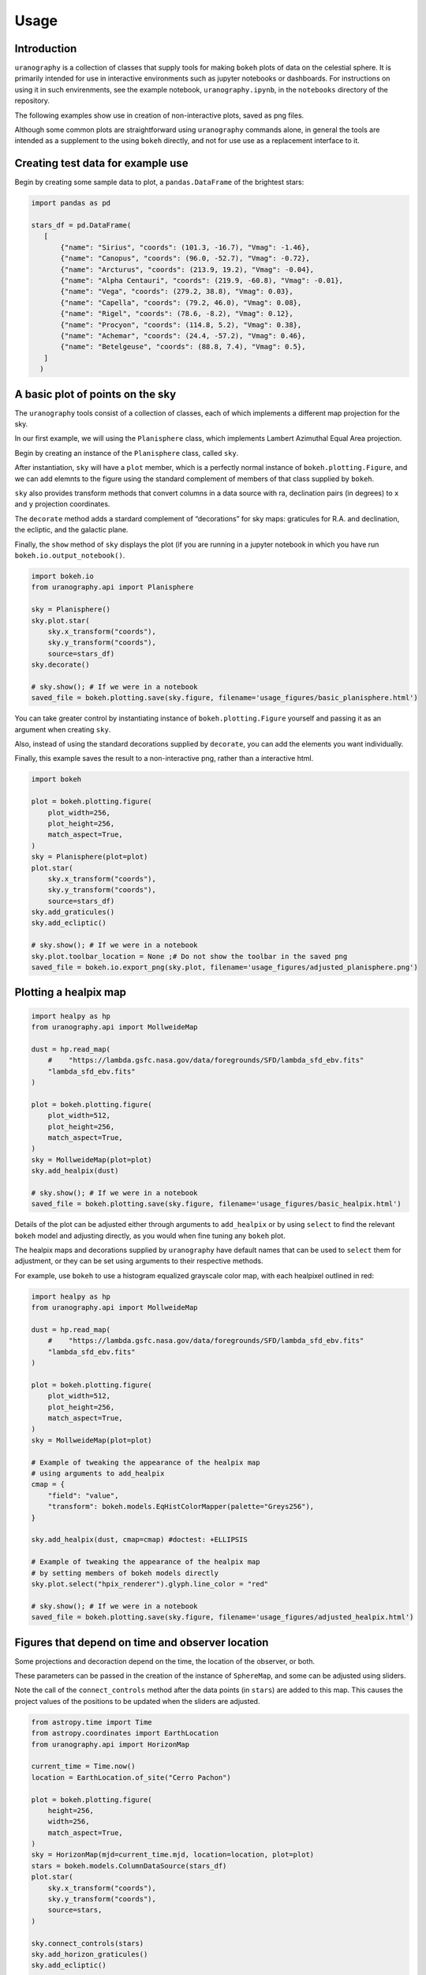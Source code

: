 Usage
=====

Introduction
------------

``uranography`` is a collection of classes that supply tools for making
``bokeh`` plots of data on the celestial sphere. It is primarily intended for 
use in interactive environments such as jupyter notebooks or dashboards. For
instructions on using it in such envirenments, see the example notebook,
``uranography.ipynb``, in the ``notebooks`` directory of the repository.

The following examples show use in creation of non-interactive plots, saved
as png files.

Although some common plots are straightforward using ``uranography``
commands alone, in general the tools are intended as a supplement to the
using ``bokeh`` directly, and not for use use as a replacement interface
to it.

Creating test data for example use
----------------------------------

Begin by creating some sample data to plot, a ``pandas.DataFrame`` of
the brightest stars:

.. code-block:: python

 import pandas as pd

 stars_df = pd.DataFrame(
    [
        {"name": "Sirius", "coords": (101.3, -16.7), "Vmag": -1.46},
        {"name": "Canopus", "coords": (96.0, -52.7), "Vmag": -0.72},
        {"name": "Arcturus", "coords": (213.9, 19.2), "Vmag": -0.04},
        {"name": "Alpha Centauri", "coords": (219.9, -60.8), "Vmag": -0.01},
        {"name": "Vega", "coords": (279.2, 38.8), "Vmag": 0.03},
        {"name": "Capella", "coords": (79.2, 46.0), "Vmag": 0.08},
        {"name": "Rigel", "coords": (78.6, -8.2), "Vmag": 0.12},
        {"name": "Procyon", "coords": (114.8, 5.2), "Vmag": 0.38},
        {"name": "Achemar", "coords": (24.4, -57.2), "Vmag": 0.46},
        {"name": "Betelgeuse", "coords": (88.8, 7.4), "Vmag": 0.5},
    ]
   )


A basic plot of points on the sky
---------------------------------

The ``uranography`` tools consist of a collection of classes, each of
which implements a different map projection for the sky.

In our first example, we will using the ``Planisphere`` class, which
implements Lambert Azimuthal Equal Area projection.

Begin by creating an instance of the ``Planisphere`` class, called
``sky``.

After instantiation, ``sky`` will have a ``plot`` member, which is a
perfectly normal instance of ``bokeh.plotting.Figure``, and we can add
elemnts to the figure using the standard complement of members of that
class supplied by ``bokeh``.

``sky`` also provides transform methods that convert columns in a data
source with ra, declination pairs (in degrees) to ``x`` and ``y``
projection coordinates.

The ``decorate`` method adds a stardard complement of “decorations” for
sky maps: graticules for R.A. and declination, the ecliptic, and the
galactic plane.

Finally, the ``show`` method of ``sky`` displays the plot (if you are
running in a jupyter notebook in which you have run
``bokeh.io.output_notebook()``.

.. code-block:: python

 import bokeh.io
 from uranography.api import Planisphere

 sky = Planisphere()
 sky.plot.star(
     sky.x_transform("coords"),
     sky.y_transform("coords"),
     source=stars_df)
 sky.decorate()

 # sky.show(); # If we were in a notebook
 saved_file = bokeh.plotting.save(sky.figure, filename='usage_figures/basic_planisphere.html')


.. raw:: html
   :file: usage_figures/basic_planisphere.html

You can take greater control by instantiating instance of
``bokeh.plotting.Figure`` yourself and passing it as an argument when
creating ``sky``.

Also, instead of using the standard decorations supplied by
``decorate``, you can add the elements you want individually.

Finally, this example saves the result to a non-interactive png, rather
than a interactive html.


.. code-block:: python

 import bokeh
 
 plot = bokeh.plotting.figure(
     plot_width=256,
     plot_height=256,
     match_aspect=True,
 )
 sky = Planisphere(plot=plot)
 plot.star(
     sky.x_transform("coords"),
     sky.y_transform("coords"),
     source=stars_df)
 sky.add_graticules()
 sky.add_ecliptic()

 # sky.show(); # If we were in a notebook
 sky.plot.toolbar_location = None ;# Do not show the toolbar in the saved png
 saved_file = bokeh.io.export_png(sky.plot, filename='usage_figures/adjusted_planisphere.png')


.. image:: usage_figures/adjusted_planisphere.png
  :width: 256

Plotting a healpix map
----------------------

.. code-block:: python

 import healpy as hp
 from uranography.api import MollweideMap
 
 dust = hp.read_map(
     #    "https://lambda.gsfc.nasa.gov/data/foregrounds/SFD/lambda_sfd_ebv.fits"
     "lambda_sfd_ebv.fits"
 )
 
 plot = bokeh.plotting.figure(
     plot_width=512,
     plot_height=256,
     match_aspect=True,
 )
 sky = MollweideMap(plot=plot)
 sky.add_healpix(dust)

 # sky.show(); # If we were in a notebook
 saved_file = bokeh.plotting.save(sky.figure, filename='usage_figures/basic_healpix.html')

.. raw:: html
   :file: usage_figures/basic_healpix.html


Details of the plot can be adjusted either through arguments to
``add_healpix`` or by using ``select`` to find the relevant ``bokeh``
model and adjusting directly, as you would when fine tuning any
``bokeh`` plot.

The healpix maps and decorations supplied by ``uranography`` have default
names that can be used to ``select`` them for adjustment, or they can be
set using arguments to their respective methods.

For example, use ``bokeh`` to use a histogram equalized grayscale color
map, with each healpixel outlined in red:


.. code-block:: python

 import healpy as hp
 from uranography.api import MollweideMap

 dust = hp.read_map(
     #    "https://lambda.gsfc.nasa.gov/data/foregrounds/SFD/lambda_sfd_ebv.fits"
     "lambda_sfd_ebv.fits"
 )

 plot = bokeh.plotting.figure(
     plot_width=512,
     plot_height=256,
     match_aspect=True,
 )
 sky = MollweideMap(plot=plot)

 # Example of tweaking the appearance of the healpix map
 # using arguments to add_healpix
 cmap = {
     "field": "value",
     "transform": bokeh.models.EqHistColorMapper(palette="Greys256"),
 }

 sky.add_healpix(dust, cmap=cmap) #doctest: +ELLIPSIS

 # Example of tweaking the appearance of the healpix map
 # by setting members of bokeh models directly
 sky.plot.select("hpix_renderer").glyph.line_color = "red"

 # sky.show(); # If we were in a notebook
 saved_file = bokeh.plotting.save(sky.figure, filename='usage_figures/adjusted_healpix.html')

.. raw:: html
   :file: usage_figures/adjusted_healpix.html

Figures that depend on time and observer location
-------------------------------------------------

Some projections and decoraction depend on the time, the location of the
observer, or both.

These parameters can be passed in the creation of the instance of
``SphereMap``, and some can be adjusted using sliders.

Note the call of the ``connect_controls`` method after the data points
(in ``stars``) are added to this map. This causes the project values of
the positions to be updated when the sliders are adjusted.

.. code-block:: python

 from astropy.time import Time
 from astropy.coordinates import EarthLocation
 from uranography.api import HorizonMap

 current_time = Time.now()
 location = EarthLocation.of_site("Cerro Pachon")

 plot = bokeh.plotting.figure(
     height=256,
     width=256,
     match_aspect=True,
 )
 sky = HorizonMap(mjd=current_time.mjd, location=location, plot=plot)
 stars = bokeh.models.ColumnDataSource(stars_df)
 plot.star(
     sky.x_transform("coords"),
     sky.y_transform("coords"),
     source=stars,
 ) 

 sky.connect_controls(stars)
 sky.add_horizon_graticules()
 sky.add_ecliptic()

 # sky.show(); # If we were in a notebook
 saved_file = bokeh.plotting.save(sky.figure, filename='usage_figures/simple_horizon.html')

.. raw:: html
   :file: usage_figures/simple_horizon.html
